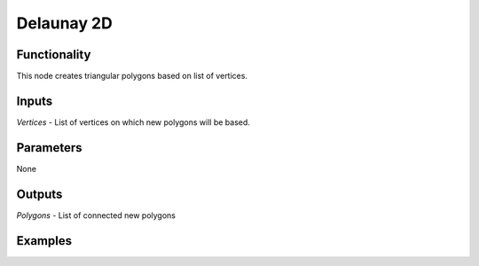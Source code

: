 Delaunay 2D
===========

Functionality
-------------

This node creates triangular polygons based on list of vertices.

Inputs
------

*Vertices* - List of vertices on which new polygons will be based.

Parameters
----------

None

Outputs
-------

*Polygons* - List of connected new polygons

Examples
--------
